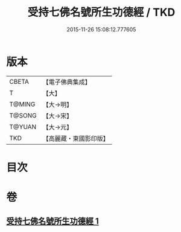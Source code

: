 #+TITLE: 受持七佛名號所生功德經 / TKD
#+DATE: 2015-11-26 15:08:12.777605
* 版本
 |     CBETA|【電子佛典集成】|
 |         T|【大】     |
 |    T@MING|【大→明】   |
 |    T@SONG|【大→宋】   |
 |    T@YUAN|【大→元】   |
 |       TKD|【高麗藏・東國影印版】|

* 目次
* 卷
** [[file:KR6i0012_001.txt][受持七佛名號所生功德經 1]]
